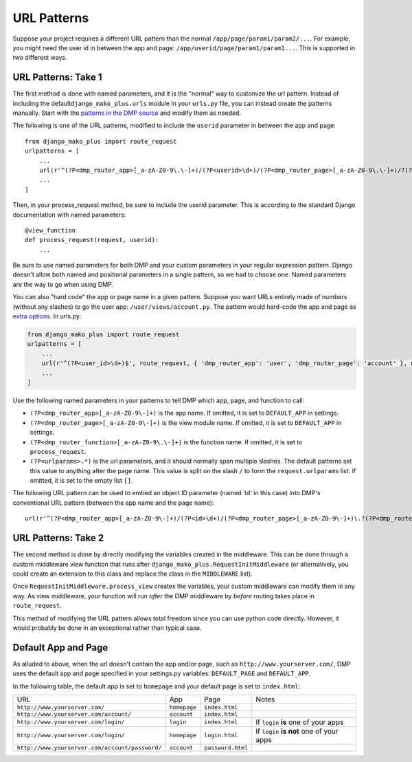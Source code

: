 URL Patterns
===========================

Suppose your project requires a different URL pattern than the normal ``/app/page/param1/param2/...``. For example, you might need the user id in between the app and page: ``/app/userid/page/param1/param1...``. This is supported in two different ways.

URL Patterns: Take 1
--------------------------

The first method is done with named parameters, and it is the "normal" way to customize the url pattern. Instead of including the default\ ``django_mako_plus.urls`` module in your ``urls.py`` file, you can instead create the patterns manually. Start with the `patterns in the DMP source <http://github.com/doconix/django-mako-plus/blob/master/django_mako_plus/urls.py>`__ and modify them as needed.

The following is one of the URL patterns, modified to include the ``userid`` parameter in between the app and page:

::

    from django_mako_plus import route_request
    urlpatterns = [
        ...
        url(r'^(?P<dmp_router_app>[_a-zA-Z0-9\.\-]+)/(?P<userid>\d+)/(?P<dmp_router_page>[_a-zA-Z0-9\.\-]+)/?(?P<urlparams>.*?)/?$', route_request, name='DMP - /app/page'),
        ...
    ]

Then, in your process\_request method, be sure to include the userid parameter. This is according to the standard Django documentation with named parameters:

::

    @view_function
    def process_request(request, userid):
        ...

Be sure to use named parameters for both DMP and your custom parameters in your regular expression pattern.  Django doesn't allow both named and positional parameters in a single pattern, so we had to choose one.  Named parameters are the way to go when using DMP.

You can also "hard code" the app or page name in a given pattern. Suppose you want URLs entirely made of numbers (without any slashes) to go the user app: ``/user/views/account.py``. The pattern would hard-code the app and page as `extra options <http://docs.djangoproject.com/en/1.10/topics/http/urls/#passing-extra-options-to-view-functions>`__. In urls.py:

.. code:: python

    from django_mako_plus import route_request
    urlpatterns = [
        ...
        url(r'^(?P<user_id>\d+)$', route_request, { 'dmp_router_app': 'user', 'dmp_router_page': 'account' }, name='User Account'),
        ...
    ]

Use the following named parameters in your patterns to tell DMP which
app, page, and function to call:

-  ``(?P<dmp_router_app>[_a-zA-Z0-9\-]+)`` is the app name. If omitted, it is set to ``DEFAULT_APP`` in settings.
-  ``(?P<dmp_router_page>[_a-zA-Z0-9\-]+)`` is the view module name. If omitted, it is set to ``DEFAULT_APP`` in settings.
-  ``(?P<dmp_router_function>[_a-zA-Z0-9\.\-]+)`` is the function name.  If omitted, it is set to ``process_request``.
-  ``(?P<urlparams>.*)`` is the url parameters, and it should normally  span multiple slashes. The default patterns set this value to  anything after the page name. This value is split on the slash ``/``   to form the ``request.urlparams`` list. If omitted, it is set to the empty list ``[]``.

The following URL pattern can be used to embed an object ID parameter (named 'id' in this case) into DMP's conventional URL pattern (between the app name and the page name):

::

    url(r'^(?P<dmp_router_app>[_a-zA-Z0-9\-]+)/(?P<id>\d+)/(?P<dmp_router_page>[_a-zA-Z0-9\-]+)\.?(?P<dmp_router_function>[_a-zA-Z0-9\-]+)?/?(?P<urlparams>.*)$', route_request, name='/app/id/page(.function)(/urlparams)'),

URL Patterns: Take 2
--------------------------

The second method is done by directly modifying the variables created in the middleware. This can be done through a custom middleware view function that runs after ``django_mako_plus.RequestInitMiddleware`` (or alternatively, you could create an extension to this class and replace the class in the ``MIDDLEWARE`` list).

Once ``RequestInitMiddleware.process_view`` creates the variables, your custom middleware can modify them in any way. As view middleware, your function will run *after* the DMP middleware by *before* routing takes place in ``route_request``.

This method of modifying the URL pattern allows total freedom since you can use python code directly. However, it would probably be done in an exceptional rather than typical case.


Default App and Page
---------------------------

As alluded to above, when the url doesn't contain the app and/or page, such as ``http://www.yourserver.com/``, DMP uses the default app and page specified in your  settings.py variables: ``DEFAULT_PAGE`` and ``DEFAULT_APP``.  

In the following table, the default app is set to ``homepage`` and your default page is set to ``index.html``:

+----------------------------------------------------------+-------------------+------------------------+-------------------------------------------+
| URL                                                      | App               | Page                   | Notes                                     |
+----------------------------------------------------------+-------------------+------------------------+-------------------------------------------+
| ``http://www.yourserver.com/``                           | ``homepage``      | ``index.html``         |                                           |
+----------------------------------------------------------+-------------------+------------------------+-------------------------------------------+
| ``http://www.yourserver.com/account/``                   | ``account``       | ``index.html``         |                                           |
+----------------------------------------------------------+-------------------+------------------------+-------------------------------------------+
| ``http://www.yourserver.com/login/``                     | ``login``         | ``index.html``         | If ``login`` **is** one of your apps      |
+----------------------------------------------------------+-------------------+------------------------+-------------------------------------------+
| ``http://www.yourserver.com/login/``                     | ``homepage``      | ``login.html``         | If ``login`` **is not** one of your apps  |
+----------------------------------------------------------+-------------------+------------------------+-------------------------------------------+
| ``http://www.yourserver.com/account/password/``          | ``account``       | ``password.html``      |                                           |
+----------------------------------------------------------+-------------------+------------------------+-------------------------------------------+
